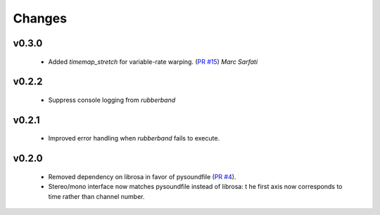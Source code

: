 Changes
=======

v0.3.0
------
  - Added `timemap_stretch` for variable-rate warping. (`PR #15 <https://github.com/bmcfee/pyrubberband/pull/15>`_) *Marc Sarfati*

v0.2.2
------
  - Suppress console logging from `rubberband`

v0.2.1
------

  - Improved error handling when `rubberband` fails to execute.

v0.2.0
------

  - Removed dependency on librosa in favor of pysoundfile
    (`PR #4 <https://github.com/bmcfee/pyrubberband/pull/4>`_).
  - Stereo/mono interface now matches pysoundfile instead of librosa: t
    he first axis now corresponds to time rather than channel number.

